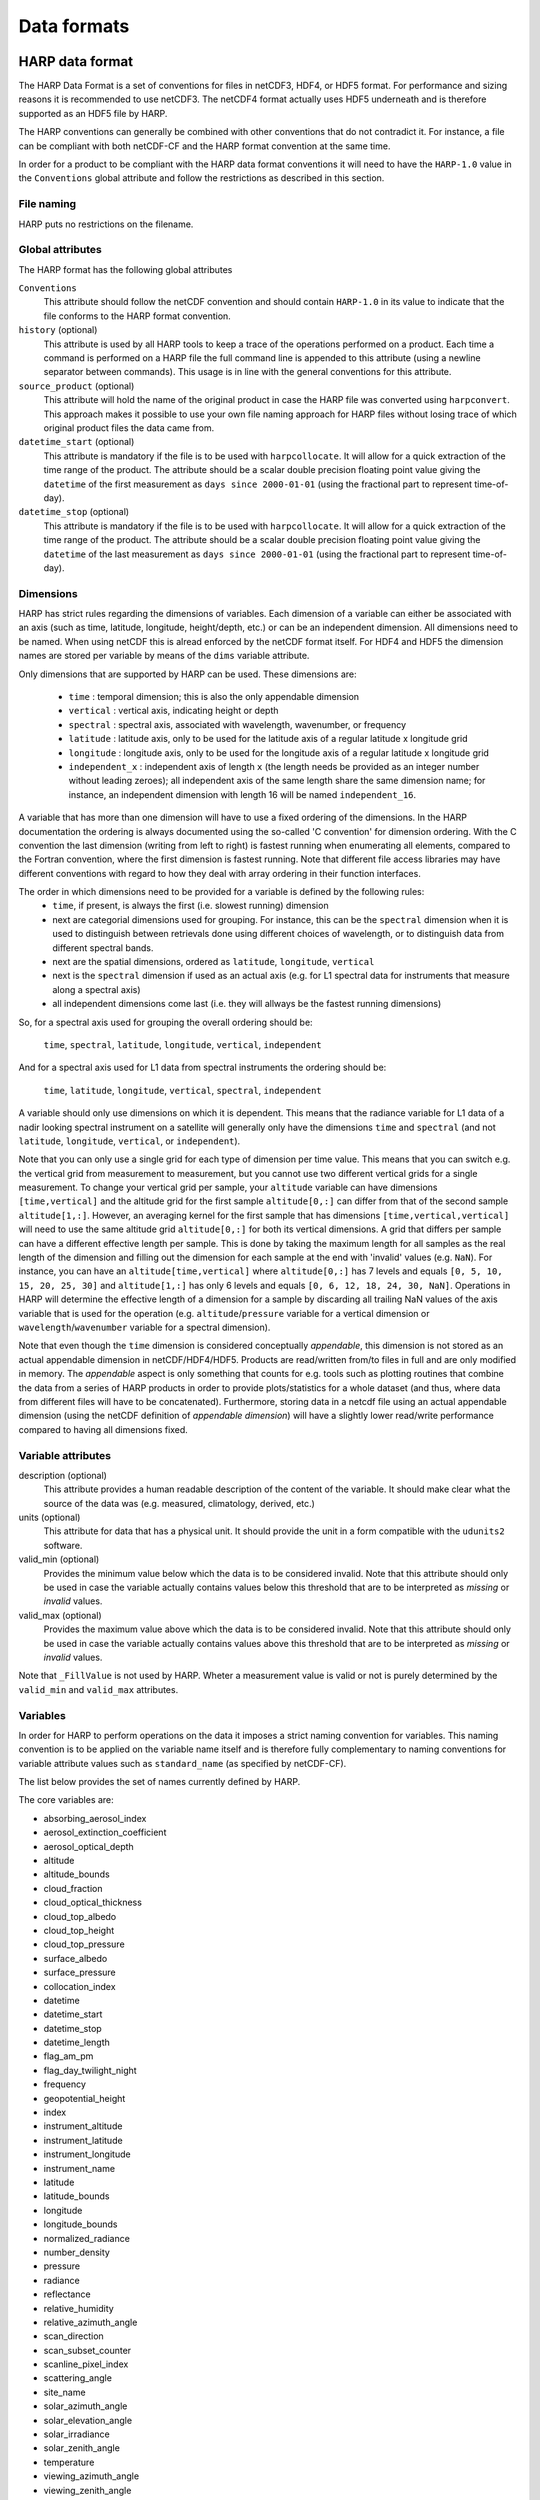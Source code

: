 Data formats
============

HARP data format
----------------
The HARP Data Format is a set of conventions for files in netCDF3, HDF4, or HDF5 format. For performance and sizing reasons it is recommended to use netCDF3. The netCDF4 format actually uses HDF5 underneath and is therefore supported as an HDF5 file by HARP.

The HARP conventions can generally be combined with other conventions that do not contradict it. For instance, a file can be compliant with both netCDF-CF and the HARP format convention at the same time.

In order for a product to be compliant with the HARP data format conventions it will need to have the ``HARP-1.0`` value in the ``Conventions`` global attribute and follow the restrictions as described in this section.

File naming
~~~~~~~~~~~
HARP puts no restrictions on the filename.

Global attributes
~~~~~~~~~~~~~~~~~
The HARP format has the following global attributes

``Conventions``
  This attribute should follow the netCDF convention and should contain ``HARP-1.0`` in its value to indicate that the file conforms to the HARP format convention.

``history`` (optional)
  This attribute is used by all HARP tools to keep a trace of the operations performed on a product. Each time a command is performed on a HARP file the full command line is appended to this attribute (using a newline separator between commands). This usage is in line with the general conventions for this attribute.

``source_product`` (optional)
  This attribute will hold the name of the original product in case the HARP file was converted using ``harpconvert``. This approach makes it possible to use your own file naming approach for HARP files without losing trace of which original product files the data came from.

``datetime_start`` (optional)
  This attribute is mandatory if the file is to be used with ``harpcollocate``. It will allow for a quick extraction of the time range of the product.
  The attribute should be a scalar double precision floating point value giving the ``datetime`` of the first measurement as ``days since 2000-01-01`` (using the fractional part to represent time-of-day).

``datetime_stop`` (optional)
  This attribute is mandatory if the file is to be used with ``harpcollocate``. It will allow for a quick extraction of the time range of the product.
  The attribute should be a scalar double precision floating point value giving the ``datetime`` of the last measurement as ``days since 2000-01-01`` (using the fractional part to represent time-of-day).


Dimensions
~~~~~~~~~~
HARP has strict rules regarding the dimensions of variables. Each dimension of a variable can either be associated with an axis (such as time, latitude, longitude, height/depth, etc.) or can be an independent dimension.
All dimensions need to be named. When using netCDF this is alread enforced by the netCDF format itself. For HDF4 and HDF5 the dimension names are stored per variable by means of the ``dims`` variable attribute.

Only dimensions that are supported by HARP can be used. These dimensions are:

 - ``time`` : temporal dimension; this is also the only appendable dimension
 - ``vertical`` : vertical axis, indicating height or depth
 - ``spectral`` : spectral axis, associated with wavelength, wavenumber, or frequency
 - ``latitude`` : latitude axis, only to be used for the latitude axis of a regular latitude x longitude grid
 - ``longitude`` : longitude axis, only to be used for the longitude axis of a regular latitude x longitude grid
 - ``independent_x`` : independent axis of length ``x`` (the length needs be provided as an integer number without leading zeroes);  all independent axis of the same length share the same dimension name; for instance, an independent dimension with length 16 will be named ``independent_16``.

A variable that has more than one dimension will have to use a fixed ordering of the dimensions. In the HARP documentation the ordering is always documented using the so-called 'C convention' for dimension ordering. With the C convention the last dimension (writing from left to right) is fastest running when enumerating all elements, compared to the Fortran convention, where the first dimension is fastest running. Note that different file access libraries may have different conventions with regard to how they deal with array ordering in their function interfaces.

The order in which dimensions need to be provided for a variable is defined by the following rules:
 - ``time``, if present, is always the first (i.e. slowest running) dimension
 - next are categorial dimensions used for grouping. For instance, this can be the ``spectral`` dimension when it is used to distinguish between retrievals done using different choices of wavelength, or to distinguish data from different spectral bands.
 - next are the spatial dimensions, ordered as ``latitude``, ``longitude``, ``vertical``
 - next is the ``spectral`` dimension if used as an actual axis (e.g. for L1 spectral data for instruments that measure along a spectral axis)
 - all independent dimensions come last (i.e. they will allways be the fastest running dimensions)

So, for a spectral axis used for grouping the overall ordering should be:

   ``time``, ``spectral``, ``latitude``, ``longitude``, ``vertical``, ``independent``

And for a spectral axis used for L1 data from spectral instruments the ordering should be:

   ``time``, ``latitude``, ``longitude``, ``vertical``, ``spectral``, ``independent``

A variable should only use dimensions on which it is dependent. This means that the radiance variable for L1 data of a nadir looking spectral instrument on a satellite will generally only have the dimensions ``time`` and ``spectral`` (and not ``latitude``, ``longitude``, ``vertical``, or ``independent``).

Note that you can only use a single grid for each type of dimension per time value.
This means that you can switch e.g. the vertical grid from measurement to measurement, but you cannot use two different vertical grids for a single measurement. To change your vertical grid per sample, your ``altitude`` variable can have dimensions ``[time,vertical]`` and the altitude grid for the first sample ``altitude[0,:]`` can differ from that of the second sample ``altitude[1,:]``. However, an averaging kernel for the first sample that has dimensions ``[time,vertical,vertical]`` will need to use the same altitude grid ``altitude[0,:]`` for both its vertical dimensions.
A grid that differs per sample can have a different effective length per sample. This is done by taking the maximum length for all samples as the real length of the dimension and filling out the dimension for each sample at the end with 'invalid' values (e.g. ``NaN``). For instance, you can have an ``altitude[time,vertical]`` where ``altitude[0,:]`` has 7 levels and equals ``[0, 5, 10, 15, 20, 25, 30]`` and ``altitude[1,:]`` has only 6 levels and equals ``[0, 6, 12, 18, 24, 30, NaN]``. Operations in HARP will determine the effective length of a dimension for a sample by discarding all trailing NaN values of the axis variable that is used for the operation (e.g. ``altitude``/``pressure`` variable for a vertical dimension or ``wavelength``/``wavenumber`` variable for a spectral dimension).

Note that even though the ``time`` dimension is considered conceptually `appendable`, this dimension is not stored as an actual appendable dimension in netCDF/HDF4/HDF5. Products are read/written from/to files in full and are only modified in memory. The `appendable` aspect is only something that  counts for e.g. tools such as plotting routines that combine the data from a series of HARP products in order to provide plots/statistics for a whole dataset (and thus, where data from different files will have to be concatenated). Furthermore, storing data in a netcdf file using an actual appendable dimension (using the netCDF definition of `appendable dimension`) will have a slightly lower read/write performance compared to having all dimensions fixed.

Variable attributes
~~~~~~~~~~~~~~~~~~~
description (optional)
  This attribute provides a human readable description of the content of the variable. It should make clear what the source of the data was (e.g. measured, climatology, derived, etc.)

units (optional)
  This attribute for data that has a physical unit. It should provide the unit in a form compatible with the ``udunits2`` software.

valid_min (optional)
  Provides the minimum value below which the data is to be considered invalid. Note that this attribute should only be used in case the variable actually contains values below this threshold that are to be interpreted as `missing` or `invalid` values.

valid_max (optional)
  Provides the maximum value above which the data is to be considered invalid. Note that this attribute should only be used in case the variable actually contains values above this threshold that are to be interpreted as `missing` or `invalid` values.

Note that ``_FillValue`` is not used by HARP. Wheter a measurement value is valid or not is purely determined by the ``valid_min`` and ``valid_max`` attributes.

Variables
~~~~~~~~~
In order for HARP to perform operations on the data it imposes a strict naming convention for variables. This naming convention is to be applied on the variable name itself and is therefore fully complementary to naming conventions for variable attribute values such as ``standard_name`` (as specified by netCDF-CF).

The list below provides the set of names currently defined by HARP.

The core variables are:

- absorbing_aerosol_index
- aerosol_extinction_coefficient
- aerosol_optical_depth
- altitude
- altitude_bounds
- cloud_fraction
- cloud_optical_thickness
- cloud_top_albedo
- cloud_top_height
- cloud_top_pressure
- surface_albedo
- surface_pressure
- collocation_index
- datetime
- datetime_start
- datetime_stop
- datetime_length
- flag_am_pm
- flag_day_twilight_night
- frequency
- geopotential_height
- index
- instrument_altitude
- instrument_latitude
- instrument_longitude
- instrument_name
- latitude
- latitude_bounds
- longitude
- longitude_bounds
- normalized_radiance
- number_density
- pressure
- radiance
- reflectance
- relative_humidity
- relative_azimuth_angle
- scan_direction
- scan_subset_counter
- scanline_pixel_index
- scattering_angle
- site_name
- solar_azimuth_angle
- solar_elevation_angle
- solar_irradiance
- solar_zenith_angle
- temperature
- viewing_azimuth_angle
- viewing_zenith_angle
- virtual_temperature
- wavelength
- wavenumber
- <species>_column_number_density
- <species>_density
- <species>_mass_mixing_ratio
- <species>_mass_mixing_ratio_wet
- <species>_number_density
- <species>_partial_pressure
- <species>_volume_mixing_ratio

with supported species:

- BrO
- C2H2
- C2H6
- CCl2F2
- CCl3F
- CF4
- CH2O
- CH3Cl
- CH4
- CHF2Cl
- ClNO
- ClONO2
- ClO
- CO2
- COF2
- CO
- H2O_161
- H2O_162
- H2O_171
- H2O_181
- H2O2
- H2O
- HCl
- HCN
- HCOOH
- HF
- HO2NO2
- HO2
- HOCl
- HNO3
- N2O
- N2O5
- N2
- NO2
- NO3
- NO
- O2
- O3_666
- O3_667
- O3_668
- O3_686
- O3
- O4
- OBrO
- OClO
- OCS
- OH
- SF6
- SO2

Specific height variants of the above variables:

- instrument_<variable>
- stratospheric_<variable>
- surface_<variable>
- toa_<variable>
- tropospheric_<variable>

Specific ancillary variables for the atmospheric variables are:

- <variable>_apriori
- <variable>_amf
- <variable>_avk


Generic ancillary variables for the above variables are:

- <variable>_cov
- <variable>_cov_random
- <variable>_cov_systematic
- <variable>_stdev
- <variable>_stdev_random
- <variable>_stdev_systematic
- <variable>_validity

Collocation result file format
------------------------------
The collocation result file is a simple comma separated (csv) file, containing the following columns:

collocation_id
  Unique id of the collocation pair. This id will correspond with the ``collocation_index`` variable inside HARP products after they are filtered using a collocation result file.

filename_a
  The filename of the original input file (i.e. ``source_product`` global attribute value) from the primary dataset.

measurement_id_a
  A unique index number of the measurement within the file. This index number is based on the list of measurements from the original input file and corresponds to the ``index`` variable inside HARP products.

filename_b
  The filename of the original input file (i.e. ``source_product`` global attribute value) from the secondary dataset.

measurement_id_b
  A unique index number of the measurement within the file. This index number is based on the list of measurements from the original input file and corresponds to the ``index`` variable inside HARP products.

collocation criteria...
  The remaining columns cover the collocation criteria that were provided to harpcollocate. For each collocation criterium the column will provide the exact distance value for the given collocated measurement pair for that criterium.
